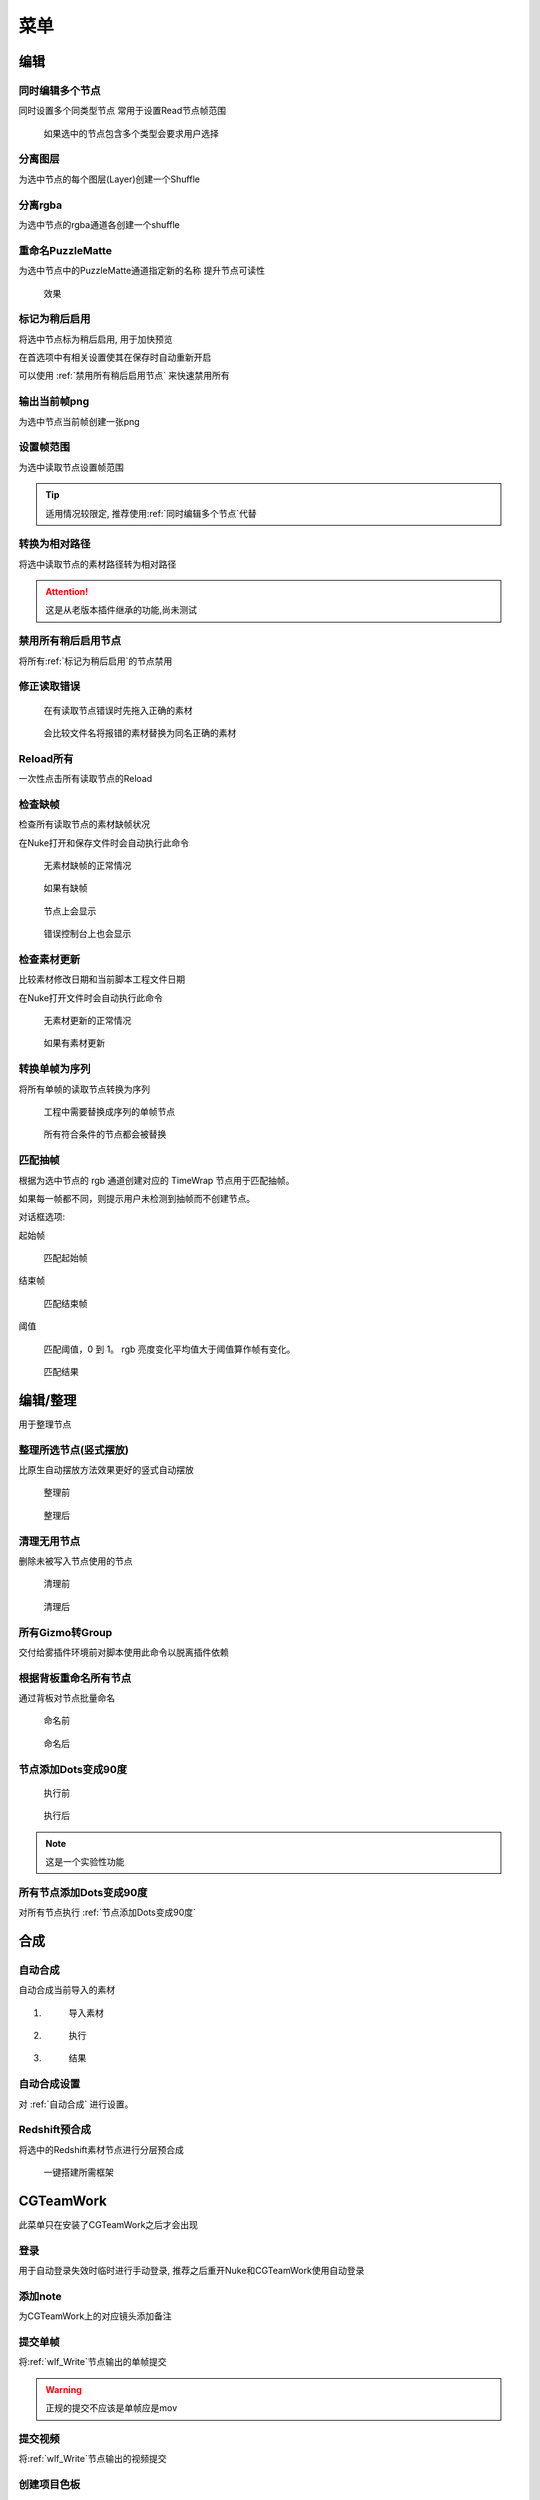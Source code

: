 菜单
========

编辑
----

.. image:: /_images/edit_menu.png

.. _同时编辑多个节点:

同时编辑多个节点
****************

.. image:: /_images/multi_edit.png

同时设置多个同类型节点
常用于设置Read节点帧范围

.. figure:: /_images/multi_edit_choose.png

  如果选中的节点包含多个类型会要求用户选择

分离图层
********

.. image:: /_images/shuffle_layer.png

为选中节点的每个图层(Layer)创建一个Shuffle

分离rgba
********

.. image:: /_images/shuffle_rgba.png

为选中节点的rgba通道各创建一个shuffle

重命名PuzzleMatte
******************

.. image:: /_images/rename_channels.png

为选中节点中的PuzzleMatte通道指定新的名称
提升节点可读性

.. figure:: /_images/rename_channels_result.png

  效果

.. _标记为稍后启用:

标记为稍后启用
****************

将选中节点标为稍后启用, 用于加快预览

在首选项中有相关设置使其在保存时自动重新开启

可以使用 :ref:`禁用所有稍后启用节点` 来快速禁用所有

输出当前帧png
**************

为选中节点当前帧创建一张png

设置帧范围
**********

.. image:: /_images/set_framerange.png

为选中读取节点设置帧范围

.. tip::

    适用情况较限定, 推荐使用\ :ref:`同时编辑多个节点`\ 代替

转换为相对路径
****************

将选中读取节点的素材路径转为相对路径

.. attention::

    这是从老版本插件继承的功能,尚未测试

.. _禁用所有稍后启用节点:

禁用所有稍后启用节点
*************************

将所有\ :ref:`标记为稍后启用`\ 的节点禁用

修正读取错误
**************

.. figure:: /_images/fix_error_read_before.png

  在有读取节点错误时先拖入正确的素材

.. figure:: /_images/fix_error_read_after.png

  会比较文件名将报错的素材替换为同名正确的素材

Reload所有
******************

一次性点击所有读取节点的Reload

检查缺帧
********

检查所有读取节点的素材缺帧状况

在Nuke打开和保存文件时会自动执行此命令

.. figure:: /_images/check_dropframes_normal.png

  无素材缺帧的正常情况

.. figure:: /_images/check_dropframes.png

  如果有缺帧

.. figure:: /_images/check_dropframes_node.png

  节点上会显示

.. figure:: /_images/check_dropframes_console.png

  错误控制台上也会显示

检查素材更新
********************

比较素材修改日期和当前脚本工程文件日期

在Nuke打开文件时会自动执行此命令

.. figure:: /_images/check_mtime_normal.png

  无素材更新的正常情况

.. figure:: /_images/check_mtime.png

  如果有素材更新


转换单帧为序列
********************

将所有单帧的读取节点转换为序列

.. image:: /_images/frame2sequence.png

.. figure:: /_images/frame2sequence_before.png

  工程中需要替换成序列的单帧节点

.. figure:: /_images/frame2sequence_after.png

  所有符合条件的节点都会被替换

匹配抽帧
*********************

根据为选中节点的 rgb 通道创建对应的 TimeWrap 节点用于匹配抽帧。

如果每一帧都不同，则提示用户未检测到抽帧而不创建节点。

.. image:: /_images/Nuke10.5_2019-11-05_16-19-39.png

对话框选项:

起始帧

  匹配起始帧

结束帧

  匹配结束帧

阈值

  匹配阈值，0 到 1。 rgb 亮度变化平均值大于阈值算作帧有变化。

.. figure:: /_images/Nuke10.5_2019-11-05_16-24-22.png

  匹配结果

编辑/整理
---------------

用于整理节点

.. _整理所选节点(竖式摆放):

整理所选节点(竖式摆放)
*******************************

比原生自动摆放方法效果更好的竖式自动摆放

.. figure:: /_images/orgnize_before.png

  整理前

.. figure:: /_images/orgnize_after.png

  整理后

清理无用节点
***********************

删除未被写入节点使用的节点

.. figure:: /_images/delete_unused_before.png

  清理前

.. image:: /_images/delete_unused_after.png

.. figure:: /_images/delete_unused_after_2.png

  清理后

所有Gizmo转Group
************************

交付给雾插件环境前对脚本使用此命令以脱离插件依赖

根据背板重命名所有节点
************************

通过背板对节点批量命名

.. figure:: /_images/rename_by_backdrop_before.png

  命名前

.. figure:: /_images/rename_by_backdrop_after.png

  命名后

.. _节点添加Dots变成90度:

节点添加Dots变成90度
**********************

.. figure:: /_images/add_dot_to_90_before.png

  执行前

.. figure:: /_images/add_dot_to_90_after.png

  执行后

.. note::

  这是一个实验性功能

所有节点添加Dots变成90度
*************************

对所有节点执行 :ref:`节点添加Dots变成90度`

合成
----

.. _自动合成:

|comp_icon| 自动合成
*******************************

自动合成当前导入的素材

1.
  .. figure:: /_images/comp_prepare.png

    导入素材

2.
  .. figure:: /_images/comp_run.png

    执行

3.
  .. figure:: /_images/comp_result.png

    结果

.. _自动合成设置:

|comp_icon| 自动合成设置
*******************************************

.. image:: /_images/comp_setting.png

对 :ref:`自动合成` 进行设置。


Redshift预合成
***************

将选中的Redshift素材节点进行分层预合成

.. figure:: /_images/precomp_redshift.png

  一键搭建所需框架

|cgteamwork_icon| CGTeamWork
---------------------------------

.. image:: /_images/cgtw_menu.png

此菜单只在安装了CGTeamWork之后才会出现

登录
****

.. image:: /_images/cgtw_login.png

用于自动登录失效时临时进行手动登录, 推荐之后重开Nuke和CGTeamWork使用自动登录

添加note
*********

.. image:: /_images/cgtw_note.png

为CGTeamWork上的对应镜头添加备注

提交单帧
*********
将\ :ref:`wlf_Write`\ 节点输出的单帧提交

.. warning::

    正规的提交不应该是单帧应是mov

提交视频
********

将\ :ref:`wlf_Write`\ 节点输出的视频提交

.. _创建项目色板:

创建项目色板
****************

.. image:: /_images/cgtw_csheet.png

为项目创建色板

此功能在CGTeamWork右键菜单中也能访问

创建项目文件夹
******************

.. image:: /_images/cgtw_dir_creation.png

为项目中的每个匹配镜头建立一个空文件夹

帮助
----

.. image:: /_images/help_menu.png

吾立方插件 文档
***************

本文档的入口

吾立方网站
**********

公司官网

工具
----

.. image:: /_images/tool_menu.png

每次使用前带需要设置的操作

.. _批量自动合成:

|comp_icon| 批量自动合成
**************************

.. image:: /_images/batchcomp.png

合成/自动合成的批量版本
直接自动合成大量镜头

.. image:: /_images/batchcomp_run.png

使用多线程, 内存不足时会等待足够的空闲内存再继续。

.. figure:: /_images/batchcomp_result.png

  批量合成日志

.. _创建色板:

创建色板
********

为一个文件夹中的图像文件(.jpg, .png, .jpeg)创建html色板

.. _上传工具:

上传mov
********

.. image:: /_images/uploader.png

上传工作成果至服务器或CGTeamWork

扫描空文件夹
************

.. image:: /_images/scanner.png

用于快速找出无素材的镜头

分离exr
*******

.. image:: /_images/split_exr.png

把多层的exr文件分成多个单层的exr文件

分割当前文件(根据背板)
**********************

.. image:: /_images/split_by_backdrop.png

把多包含多个镜头的文件根据背板(Backdrop)分离成多个单镜头的文件

.. |comp_icon| image:: /_images/comp_icon.png

.. |cgteamwork_icon| image:: /_images/cgteamwork_icon.png
